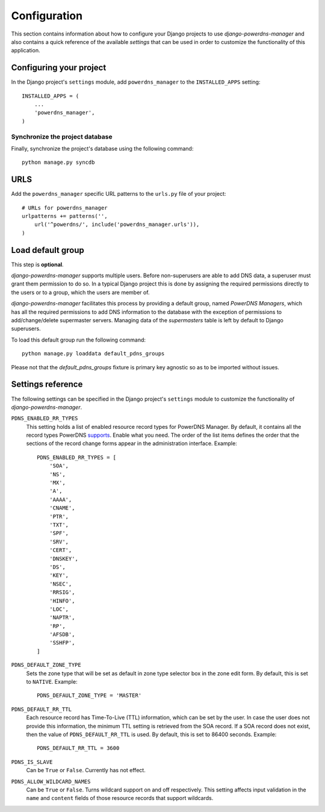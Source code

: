 
=============
Configuration
=============

This section contains information about how to configure your Django projects
to use *django-powerdns-manager* and also contains a quick reference of the available
*settings* that can be used in order to customize the functionality of this
application.


Configuring your project
========================

In the Django project's ``settings`` module, add ``powerdns_manager`` to the
``INSTALLED_APPS`` setting::

    INSTALLED_APPS = (
        ...
        'powerdns_manager',
    )


Synchronize the project database
--------------------------------

Finally, synchronize the project's database using the following command::

    python manage.py syncdb


URLS
====

Add the ``powerdns_manager`` specific URL patterns to the ``urls.py`` file of
your project::

    # URLs for powerdns_manager
    urlpatterns += patterns('',
        url('^powerdns/', include('powerdns_manager.urls')),
    )


Load default group
==================

This step is **optional**.

*django-powerdns-manager* supports multiple users. Before non-superusers are
able to add DNS data, a superuser must grant them permission to do so. In a
typical Django project this is done by assigning the required permissions
directly to the users or to a group, which the users are member of.

*django-powerdns-manager* facilitates this process by providing a default group,
named *PowerDNS Managers*, which has all the required permissions to add DNS
information to the database with the exception of permissions to add/change/delete
supermaster servers. Managing data of the *supermasters* table is left by
default to Django superusers.

To load this default group run the following command::

    python manage.py loaddata default_pdns_groups

Please not that the *default_pdns_groups* fixture is primary key agnostic so
as to be imported without issues.


Settings reference 
==================

The following settings can be specified in the Django project's ``settings``
module to customize the functionality of *django-powerdns-manager*.

``PDNS_ENABLED_RR_TYPES``
    This setting holds a list of enabled resource record types for PowerDNS
    Manager. By default, it contains all the record types PowerDNS supports_.
    Enable what you need. The order of the list items defines the order that
    the sections of the record change forms appear in the administration
    interface. Example::
    
        PDNS_ENABLED_RR_TYPES = [
            'SOA',
            'NS',
            'MX',
            'A',
            'AAAA',
            'CNAME',
            'PTR',
            'TXT',
            'SPF',
            'SRV',
            'CERT',
            'DNSKEY',
            'DS',
            'KEY',
            'NSEC',
            'RRSIG',
            'HINFO',
            'LOC',
            'NAPTR',
            'RP',
            'AFSDB',
            'SSHFP',
        ]
    
``PDNS_DEFAULT_ZONE_TYPE``
    Sets the zone type that will be set as default in zone type selector box
    in the zone edit form. By default, this is set to ``NATIVE``. Example::
    
        PDNS_DEFAULT_ZONE_TYPE = 'MASTER'

``PDNS_DEFAULT_RR_TTL``
    Each resource record has Time-To-Live (TTL) information, which can be set
    by the user. In case the user does not provide this information, the
    minimum TTL setting is retrieved from the SOA record. If a SOA record
    does not exist, then the value of ``PDNS_DEFAULT_RR_TTL`` is used. By
    default, this is set to 86400 seconds. Example::
    
        PDNS_DEFAULT_RR_TTL = 3600
    
``PDNS_IS_SLAVE``
    Can be ``True`` or ``False``. Currently has not effect.

``PDNS_ALLOW_WILDCARD_NAMES``
    Can be ``True`` or ``False``. Turns wildcard support on and off respectively.
    This setting affects input validation in the ``name`` and ``content`` fields
    of those resource records that support wildcards.

.. _supports: http://doc.powerdns.com/types.html


